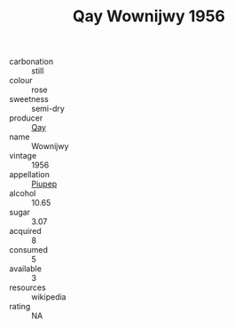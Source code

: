 :PROPERTIES:
:ID:                     08951f5f-a4a3-4979-80b4-a23c0fa54d0d
:END:
#+TITLE: Qay Wownijwy 1956

- carbonation :: still
- colour :: rose
- sweetness :: semi-dry
- producer :: [[id:c8fd643f-17cf-4963-8cdb-3997b5b1f19c][Qay]]
- name :: Wownijwy
- vintage :: 1956
- appellation :: [[id:7fc7af1a-b0f4-4929-abe8-e13faf5afc1d][Piupep]]
- alcohol :: 10.65
- sugar :: 3.07
- acquired :: 8
- consumed :: 5
- available :: 3
- resources :: wikipedia
- rating :: NA


